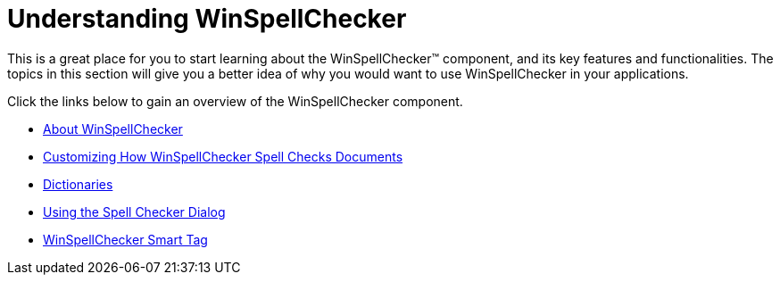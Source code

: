 ﻿////

|metadata|
{
    "name": "winspellchecker-understanding-winspellchecker",
    "controlName": ["WinSpellChecker"],
    "tags": [],
    "guid": "{F1F47E0D-93E4-4554-ACB6-EB24497FE21E}",  
    "buildFlags": [],
    "createdOn": "0001-01-01T00:00:00Z"
}
|metadata|
////

= Understanding WinSpellChecker

This is a great place for you to start learning about the WinSpellChecker™ component, and its key features and functionalities. The topics in this section will give you a better idea of why you would want to use WinSpellChecker in your applications.

Click the links below to gain an overview of the WinSpellChecker component.

* link:winspellchecker-about-winspellchecker.html[About WinSpellChecker]
* link:winspellchecker-customizing-how-winspellchecker-spell-checks-documents.html[Customizing How WinSpellChecker Spell Checks Documents]
* link:winspellchecker-dictionaries.html[Dictionaries]
* link:winspellchecker-using-the-spell-checker-dialog.html[Using the Spell Checker Dialog]
* link:winspellchecker-smart-tag.html[WinSpellChecker Smart Tag]